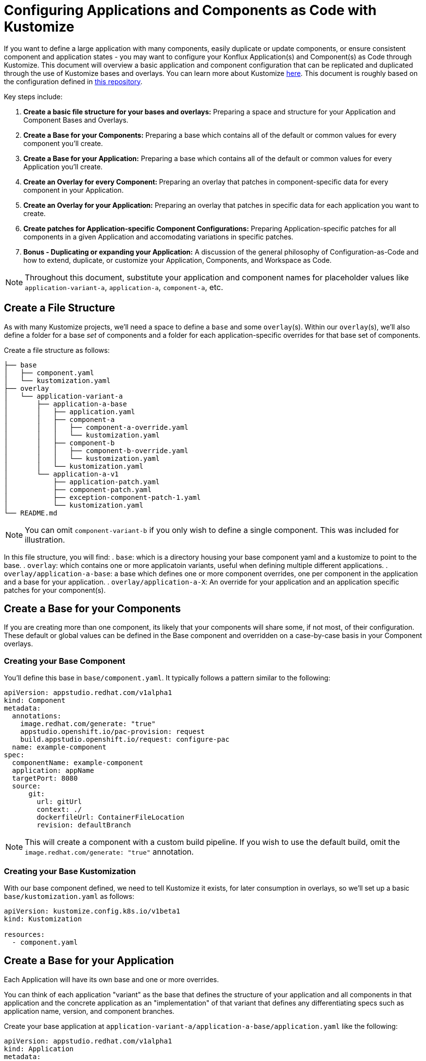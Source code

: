 = Configuring Applications and Components as Code with Kustomize

If you want to define a large application with many components, easily duplicate or update components, or ensure consistent component and application states - you may want to configure your Konflux Application(s) and Component(s) as Code through Kustomize.  This document will overview a basic application and component configuration that can be replicated and duplicated through the use of Kustomize bases and overlays.  You can learn more about Kustomize link:https://kustomize.io/[here]. This document is roughly based on the configuration defined in link:https://github.com/stolostron/konflux-migration/tree/template[this repository].

Key steps include:

. **Create a basic file structure for your bases and overlays:** Preparing a space and structure for your Application and Component Bases and Overlays.  
. **Create a Base for your Components:** Preparing a base which contains all of the default or common values for every component you'll create.
. **Create a Base for your Application:** Preparing a base which contains all of the default or common values for every Application you'll create.
. **Create an Overlay for every Component: ** Preparing an overlay that patches in component-specific data for every component in your Application.
. **Create an Overlay for your Application:** Preparing an overlay that patches in specific data for each application you want to create.
. **Create patches for Application-specific Component Configurations:** Preparing Application-specific patches for all components in a given Application and accomodating variations in specific patches.
. **Bonus - Duplicating or expanding your Application:** A discussion of the general philosophy of Configuration-as-Code and how to extend, duplicate, or customize your Application, Components, and Workspace as Code.

NOTE: Throughout this document, substitute your application and component names for placeholder values like `application-variant-a`, `application-a`, `component-a`, etc.

== Create a File Structure
As with many Kustomize projects, we'll need a space to define a `base` and some `overlay`(s).  Within our `overlay`(s), we'll also define a folder for a base _set_ of components and a folder for each application-specific overrides for that base set of components.

Create a file structure as follows:
[source,bash]
----
├── base
│   ├── component.yaml
│   └── kustomization.yaml
├── overlay
│   └── application-variant-a
│       ├── application-a-base
│       │   ├── application.yaml
│       │   ├── component-a
│       │   │   ├── component-a-override.yaml
│       │   │   └── kustomization.yaml
│       │   ├── component-b
│       │   │   ├── component-b-override.yaml
│       │   │   └── kustomization.yaml
│       │   └── kustomization.yaml
│       └── application-a-v1
│           ├── application-patch.yaml
│           ├── component-patch.yaml
│           ├── exception-component-patch-1.yaml
│           └── kustomization.yaml
└── README.md
----

NOTE: You can omit `component-variant-b` if you only wish to define a single component.  This was included for illustration. 

In this file structure, you will find:
. `base`: which is a directory housing your base component yaml and a kustomize to point to the base.
. `overlay`: which contains one or more applicatoin variants, useful when defining multiple different applications.
. `overlay/application-a-base`: a base which defines one or more component overrides, one per component in the application and a base for your application.
. `overlay/application-a-X`: An override for your application and an application specific patches for your component(s).

== Create a Base for your Components
If you are creating more than one component, its likely that your components will share some, if not most, of their configuration. These default or global values can be defined in the Base component and overridden on a case-by-case basis in your Component overlays.  

=== Creating your Base Component

You'll define this base in `base/component.yaml`.  It typically follows a pattern similar to the following:
[source,yaml]
----
apiVersion: appstudio.redhat.com/v1alpha1
kind: Component
metadata:
  annotations:
    image.redhat.com/generate: "true"
    appstudio.openshift.io/pac-provision: request
    build.appstudio.openshift.io/request: configure-pac
  name: example-component
spec:
  componentName: example-component
  application: appName
  targetPort: 8080
  source:
      git:
        url: gitUrl
        context: ./
        dockerfileUrl: ContainerFileLocation
        revision: defaultBranch
----

NOTE: This will create a component with a custom build pipeline.  If you wish to use the default build, omit the `image.redhat.com/generate: "true"` annotation.

=== Creating your Base Kustomization

With our base component defined, we need to tell Kustomize it exists, for later consumption in overlays, so we'll set up a basic `base/kustomization.yaml` as follows:
[source,yaml]
----
apiVersion: kustomize.config.k8s.io/v1beta1
kind: Kustomization
  
resources:
  - component.yaml

----

== Create a Base for your Application
Each Application will have its own base and one or more overrides. 

You can think of each application "variant" as the base that defines the structure of your application and all components in that application and the concrete application as an "implementation" of that variant that defines any differentiating specs such as application name, version, and component branches. 

Create your base application at `application-variant-a/application-a-base/application.yaml` like the following:
[source,yaml]
----
apiVersion: appstudio.redhat.com/v1alpha1
kind: Application
metadata:
  name: base
spec:
  description: base
  displayName: base
----

and its Kustomization file at `application-variant-a/application-a-base/kustomization.yaml`:
[source,yaml]
----
apiVersion: kustomize.config.k8s.io/v1beta1
kind: Kustomization
  
resources:
  - application.yaml
----

== Create an Overlay for every Component

== Create an Overlay for your Application

== Create Patches for Application-specific Component Configurations

== Bonus - Expanding your Application or Defining Multiple Application Variants

[source,bash]
----
├── base
│   ├── component.yaml
│   └── kustomization.yaml
├── overlay
│   ├── application-variant-a
│   │   ├── application-a-base
│   │   │   ├── application.yaml
│   │   │   ├── component-a
│   │   │   │   ├── component-a-override.yaml
│   │   │   │   └── kustomization.yaml
│   │   │   ├── component-b
│   │   │   │   ├── component-b-override.yaml
│   │   │   │   └── kustomization.yaml
│   │   │   └── kustomization.yaml
│   │   └── application-a-v1
│   │       ├── application-patch.yaml
│   │       ├── component-patch.yaml
│   │       ├── exception-component-patch-1.yaml
│   │       └── kustomization.yaml
│   └── application-variant-b
│       ├── application-b-base
│       │   ├── application.yaml
│       │   ├── component-a
│       │   │   ├── component-a-override.yaml
│       │   │   └── kustomization.yaml
│       │   ├── component-b
│       │   │   ├── component-b-override.yaml
│       │   │   └── kustomization.yaml
│       │   └── kustomization.yaml
│       └── application-b-v1
│           ├── application-patch.yaml
│           ├── component-patch.yaml
│           ├── exception-component-patch-1.yaml
│           └── kustomization.yaml
└── README.md
----